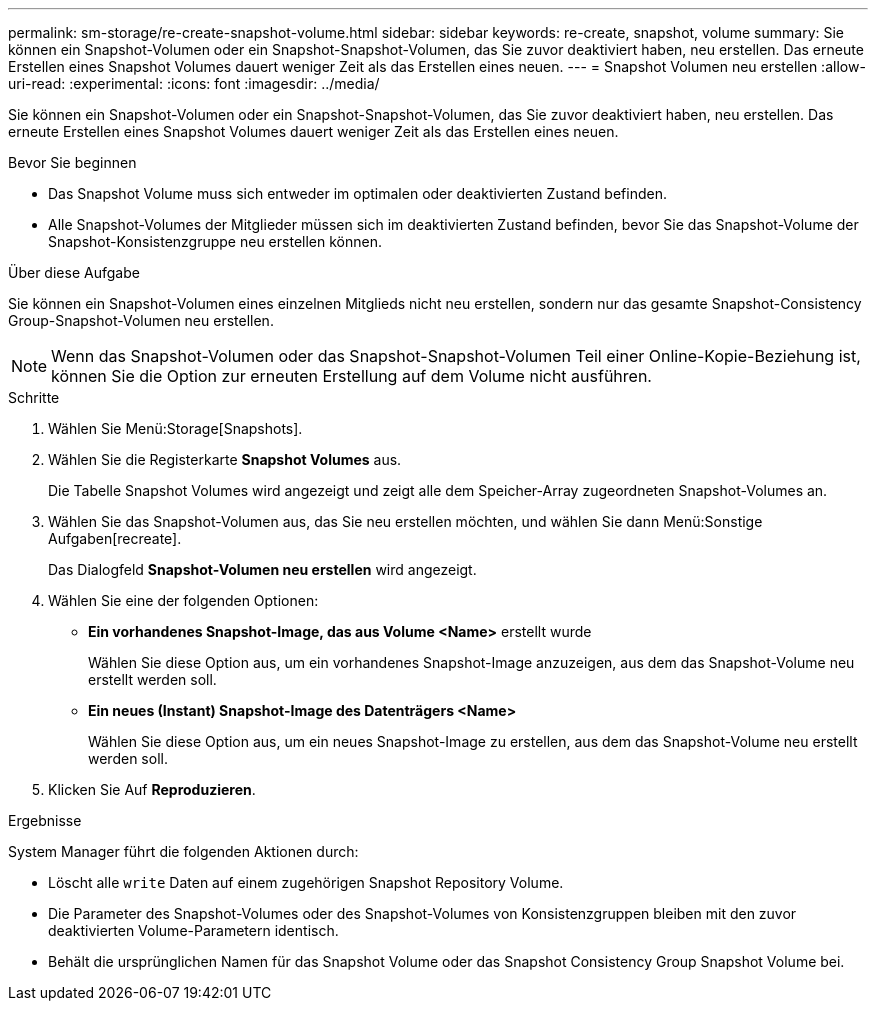 ---
permalink: sm-storage/re-create-snapshot-volume.html 
sidebar: sidebar 
keywords: re-create, snapshot, volume 
summary: Sie können ein Snapshot-Volumen oder ein Snapshot-Snapshot-Volumen, das Sie zuvor deaktiviert haben, neu erstellen. Das erneute Erstellen eines Snapshot Volumes dauert weniger Zeit als das Erstellen eines neuen. 
---
= Snapshot Volumen neu erstellen
:allow-uri-read: 
:experimental: 
:icons: font
:imagesdir: ../media/


[role="lead"]
Sie können ein Snapshot-Volumen oder ein Snapshot-Snapshot-Volumen, das Sie zuvor deaktiviert haben, neu erstellen. Das erneute Erstellen eines Snapshot Volumes dauert weniger Zeit als das Erstellen eines neuen.

.Bevor Sie beginnen
* Das Snapshot Volume muss sich entweder im optimalen oder deaktivierten Zustand befinden.
* Alle Snapshot-Volumes der Mitglieder müssen sich im deaktivierten Zustand befinden, bevor Sie das Snapshot-Volume der Snapshot-Konsistenzgruppe neu erstellen können.


.Über diese Aufgabe
Sie können ein Snapshot-Volumen eines einzelnen Mitglieds nicht neu erstellen, sondern nur das gesamte Snapshot-Consistency Group-Snapshot-Volumen neu erstellen.

[NOTE]
====
Wenn das Snapshot-Volumen oder das Snapshot-Snapshot-Volumen Teil einer Online-Kopie-Beziehung ist, können Sie die Option zur erneuten Erstellung auf dem Volume nicht ausführen.

====
.Schritte
. Wählen Sie Menü:Storage[Snapshots].
. Wählen Sie die Registerkarte *Snapshot Volumes* aus.
+
Die Tabelle Snapshot Volumes wird angezeigt und zeigt alle dem Speicher-Array zugeordneten Snapshot-Volumes an.

. Wählen Sie das Snapshot-Volumen aus, das Sie neu erstellen möchten, und wählen Sie dann Menü:Sonstige Aufgaben[recreate].
+
Das Dialogfeld *Snapshot-Volumen neu erstellen* wird angezeigt.

. Wählen Sie eine der folgenden Optionen:
+
** *Ein vorhandenes Snapshot-Image, das aus Volume <Name>* erstellt wurde
+
Wählen Sie diese Option aus, um ein vorhandenes Snapshot-Image anzuzeigen, aus dem das Snapshot-Volume neu erstellt werden soll.

** *Ein neues (Instant) Snapshot-Image des Datenträgers <Name>*
+
Wählen Sie diese Option aus, um ein neues Snapshot-Image zu erstellen, aus dem das Snapshot-Volume neu erstellt werden soll.



. Klicken Sie Auf *Reproduzieren*.


.Ergebnisse
System Manager führt die folgenden Aktionen durch:

* Löscht alle `write` Daten auf einem zugehörigen Snapshot Repository Volume.
* Die Parameter des Snapshot-Volumes oder des Snapshot-Volumes von Konsistenzgruppen bleiben mit den zuvor deaktivierten Volume-Parametern identisch.
* Behält die ursprünglichen Namen für das Snapshot Volume oder das Snapshot Consistency Group Snapshot Volume bei.

